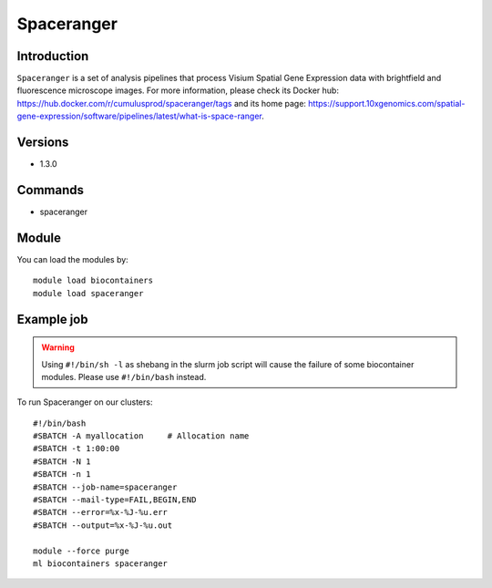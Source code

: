 .. _backbone-label:

Spaceranger
==============================

Introduction
~~~~~~~~
``Spaceranger`` is a set of analysis pipelines that process Visium Spatial Gene Expression data with brightfield and fluorescence microscope images. For more information, please check its Docker hub: https://hub.docker.com/r/cumulusprod/spaceranger/tags and its home page: https://support.10xgenomics.com/spatial-gene-expression/software/pipelines/latest/what-is-space-ranger.

Versions
~~~~~~~~
- 1.3.0

Commands
~~~~~~~
- spaceranger

Module
~~~~~~~~
You can load the modules by::
    
    module load biocontainers
    module load spaceranger

Example job
~~~~~
.. warning::
    Using ``#!/bin/sh -l`` as shebang in the slurm job script will cause the failure of some biocontainer modules. Please use ``#!/bin/bash`` instead.

To run Spaceranger on our clusters::

    #!/bin/bash
    #SBATCH -A myallocation     # Allocation name 
    #SBATCH -t 1:00:00
    #SBATCH -N 1
    #SBATCH -n 1
    #SBATCH --job-name=spaceranger
    #SBATCH --mail-type=FAIL,BEGIN,END
    #SBATCH --error=%x-%J-%u.err
    #SBATCH --output=%x-%J-%u.out

    module --force purge
    ml biocontainers spaceranger
